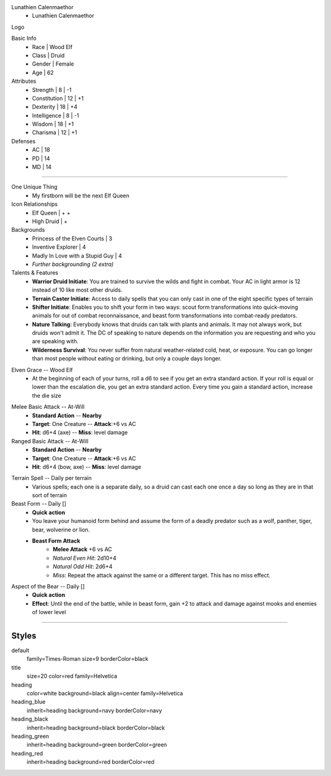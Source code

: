 .. section: stack columns=3
.. title: hidden
.. style: title

Lunathien Calenmaethor
 - Lunathien Calenmaethor


Logo

.. image:: data/13thAgelogo.png
   :height: 100

.. style: default


Basic Info
 - Race      | Wood Elf
 - Class     | Druid
 - Gender    | Female
 - Age       | 62

Attributes
 - Strength     | 8  | -1
 - Constitution | 12 | +1
 - Dexterity    | 18 | +4
 - Intelligence | 8  | -1
 - Wisdom       | 18 | +1
 - Charisma     | 12 | +1

Defenses
 - AC | 18
 - PD | 14
 - MD | 14


---------------------------------------------------------------

.. section: stack columns=3
.. title: banner style=heading_blue


One Unique Thing
 - My firstborn will be the next Elf Queen

Icon Relationships
 - Elf Queen  | + +
 - High Druid | +


Backgrounds
 - Princess of the Elven Courts     | 3
 - Inventive Explorer               | 4
 - Madly In Love with a Stupid Guy  | 4
 - *Further backgrounding (2 extra)*

Talents & Features
 - **Warrior Druid Initiate**: You are trained to survive the wilds and fight in combat.
   Your AC in light armor is 12 instead of 10 like most other druids.

 - **Terrain Caster Initiate**: Access to daily spells that you can only cast in one of the
   eight specific types of terrain

 - **Shifter Initiate**: Enables you to shift your form in two ways: scout form
   transformations into quick-moving animals for out of combat reconnaissance,
   and beast form transformations into combat-ready predators.

 - **Nature Talking**: Everybody knows that druids can talk with plants and animals.
   It may not always work, but druids won't admit it. The DC of speaking to nature
   depends on the information you are requesting and who you are speaking with.

 - **Wilderness Survival**: You never suffer from natural weather-related cold, heat,
   or exposure. You can go longer than most people without eating or drinking,
   but only a couple days longer.

.. title: banner style=heading_red

Elven Grace -- Wood Elf
 - At the beginning of each of your turns, roll a d6 to see if you get an extra
   standard action. If your roll is equal or lower than the escalation die,
   you get an extra standard action. Every time you gain a standard action,
   increase the die size

.. title: banner style=heading_green

Melee Basic Attack -- At-Will
 - **Standard Action**      --      **Nearby**
 - **Target**: One Creature --      **Attack**:+6 vs AC
 - **Hit**: d6+4 (axe)      --      **Miss**: level damage

Ranged Basic Attack -- At-Will
 - **Standard Action**      --      **Nearby**
 - **Target**: One Creature --      **Attack**:+6 vs AC
 - **Hit**: d6+4 (bow, axe) --      **Miss**: level damage

.. title: banner style=heading_black

Terrain Spell -- Daily per terrain
 - Various spells; each one is a separate daily, so a druid can cast
   each one once a day so long as they are in that sort of terrain

Beast Form -- Daily []
 - **Quick action**
 - You leave your humanoid form behind and assume the form of a deadly
   predator such as a wolf, panther, tiger, bear, wolverine or lion.
 - **Beast Form Attack**
    - **Melee Attack** +6 vs AC
    - *Natural Even Hit*: 2d10+4
    - *Natural Odd Hit*: 2d6+4
    - *Miss*: Repeat the attack against the same or a different target.
      This has no miss effect.

Aspect of the Bear -- Daily []
 - **Quick action**
 - **Effect**: Until the end of the battle, while in beast form,
   gain +2 to attack and damage against mooks and enemies of lower level


---------------------------------------------------------------


Styles
------

default
  family=Times-Roman size=9 borderColor=black
title
  size=20 color=red family=Helvetica

heading
  color=white background=black align=center family=Helvetica
heading_blue
  inherit=heading background=navy borderColor=navy
heading_black
  inherit=heading background=black borderColor=black
heading_green
  inherit=heading background=green borderColor=green
heading_red
  inherit=heading background=red  borderColor=red
